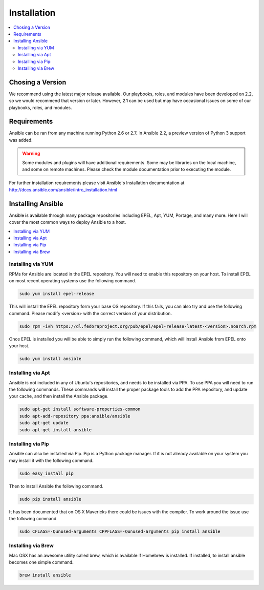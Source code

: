 ############
Installation
############

.. contents::
  :local:

*****************
Chosing a Version
*****************

We recommend using the latest major release available. Our playbooks, roles, and modules have been developed on 2.2, so we would recommend that version or later. However, 2.1 can be used but may have occasional issues on some of our playbooks, roles, and modules.

************
Requirements
************

Ansible can be ran from any machine running Python 2.6 or 2.7. In Ansible 2.2, a preview version of Python 3 support was added.

.. warning:: Some modules and plugins will have additional requirements. Some may be libraries on the local machine, and some on remote machines. Please check the module documentation prior to executing the module.

For further installation requirements please visit Ansible's Installation documentation at http://docs.ansible.com/ansible/intro_installation.html

******************
Installing Ansible
******************

Ansible is available through many package repositories including EPEL, Apt, YUM, Portage, and many more. Here I will cover the most common ways to deploy Ansible to a host.

.. contents::
  :local:

Installing via YUM
==================

RPMs for Ansible are located in the EPEL repository. You will need to enable this repository on your host. To install EPEL on most recent operating systems use the following command.

.. code-block:: bash

  sudo yum install epel-release

This will install the EPEL repository form your base OS repository. If this fails, you can also try and use the following command. Please modify <version> with the correct version of your distribution.

.. code-block:: bash

  sudo rpm -ivh https://dl.fedoraproject.org/pub/epel/epel-release-latest-<version>.noarch.rpm

Once EPEL is installed you will be able to simply run the following command, which will install Ansible from EPEL onto your host.

.. code-block:: bash

  sudo yum install ansible

Installing via Apt
==================

Ansible is not included in any of Ubuntu's repositories, and needs to be installed via PPA. To use PPA you will need to run the following commands. These commands will install the proper package tools to add the PPA repository, and update your cache, and then install the Ansible package.

.. code-block:: bash

  sudo apt-get install software-properties-common
  sudo apt-add-repository ppa:ansible/ansible
  sudo apt-get update
  sudo apt-get install ansible

Installing via Pip
==================

Ansible can also be installed via Pip. Pip is a Python package manager. If it is not already available on your system you may install it with the following command.

.. code-block:: bash

  sudo easy_install pip

Then to install Ansible the following command.

.. code-block:: bash

  sudo pip install ansible

It has been documented that on OS X Mavericks there could be issues with the compiler. To work around the issue use the following command.

.. code-block:: bash

  sudo CFLAGS=-Qunused-arguments CPPFLAGS=-Qunused-arguments pip install ansible

Installing via Brew
====================

Mac OSX has an awesome utility called brew, which is available if Homebrew is installed. If installed, to install ansible becomes one simple command.

.. code-block:: bash

  brew install ansible
